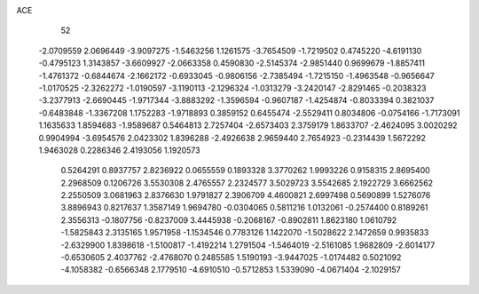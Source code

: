 ACE 
   52
  -2.0709559   2.0696449  -3.9097275  -1.5463256   1.1261575  -3.7654509
  -1.7219502   0.4745220  -4.6191130  -0.4795123   1.3143857  -3.6609927
  -2.0663358   0.4590830  -2.5145374  -2.9851440   0.9699679  -1.8857411
  -1.4761372  -0.6844674  -2.1662172  -0.6933045  -0.9806156  -2.7385494
  -1.7215150  -1.4963548  -0.9656647  -1.0170525  -2.3262272  -1.0190597
  -3.1190113  -2.1296324  -1.0313279  -3.2420147  -2.8291465  -0.2038323
  -3.2377913  -2.6690445  -1.9717344  -3.8883292  -1.3596594  -0.9607187
  -1.4254874  -0.8033394   0.3821037  -0.6483848  -1.3367208   1.1752283
  -1.9718893   0.3859152   0.6455474  -2.5529411   0.8034806  -0.0754166
  -1.7173091   1.1635633   1.8594683  -1.9589687   0.5464813   2.7257404
  -2.6573403   2.3759179   1.8633707  -2.4624095   3.0020292   0.9904994
  -3.6954576   2.0423302   1.8396288  -2.4926638   2.9659440   2.7654923
  -0.2314439   1.5672292   1.9463028   0.2286346   2.4193056   1.1920573
   0.5264291   0.8937757   2.8236922   0.0655559   0.1893328   3.3770262
   1.9993226   0.9158315   2.8695400   2.2968509   0.1206726   3.5530308
   2.4765557   2.2324577   3.5029723   3.5542685   2.1922729   3.6662562
   2.2550509   3.0681963   2.8376630   1.9791827   2.3906709   4.4600821
   2.6997498   0.5690899   1.5276076   3.8896943   0.8217637   1.3587149
   1.9694780  -0.0304065   0.5811216   1.0132061  -0.2574400   0.8189261
   2.3556313  -0.1807756  -0.8237009   3.4445938  -0.2068167  -0.8902811
   1.8623180   1.0610792  -1.5825843   2.3135165   1.9571958  -1.1534546
   0.7783126   1.1422070  -1.5028622   2.1472659   0.9935833  -2.6329900
   1.8398618  -1.5100817  -1.4192214   1.2791504  -1.5464019  -2.5161085
   1.9682809  -2.6014177  -0.6530605   2.4037762  -2.4768070   0.2485585
   1.5190193  -3.9447025  -1.0174482   0.5021092  -4.1058382  -0.6566348
   2.1779510  -4.6910510  -0.5712853   1.5339090  -4.0671404  -2.1029157
